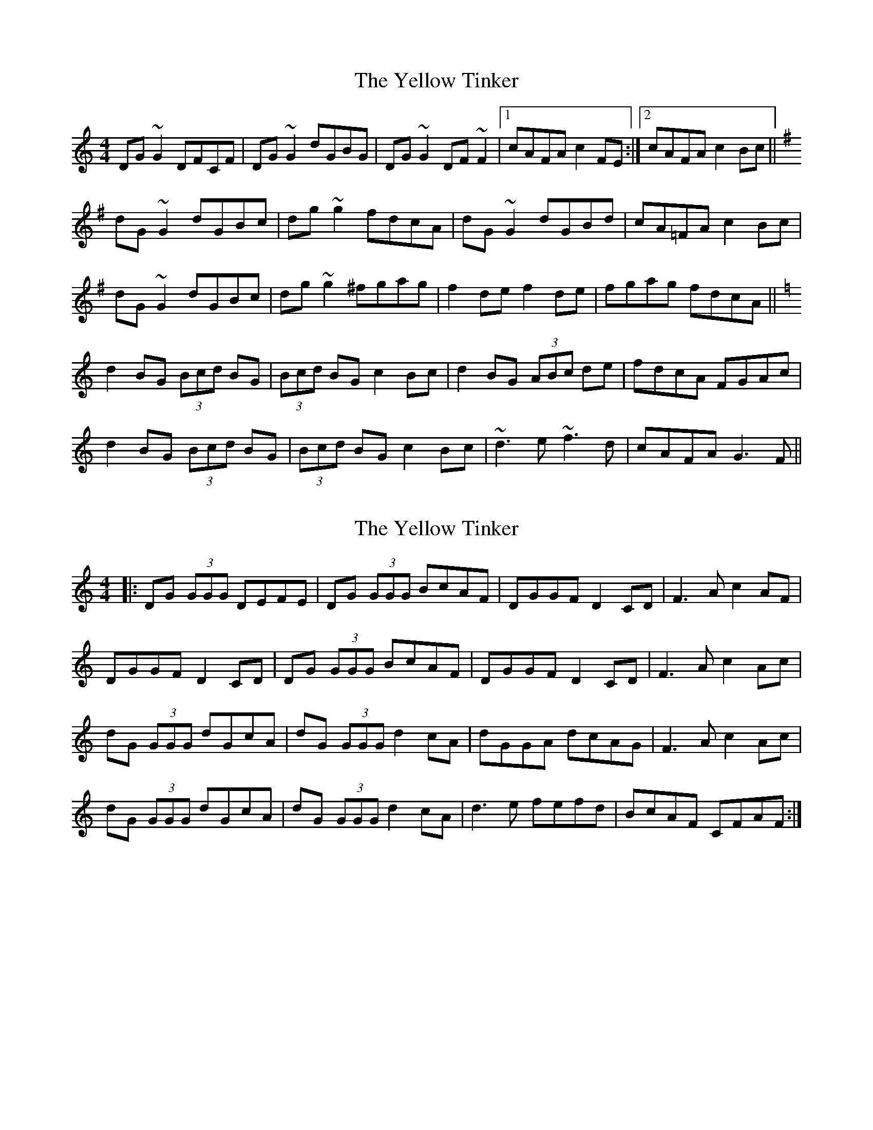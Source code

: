 X: 1
T: Yellow Tinker, The
Z: Dr. Dow
S: https://thesession.org/tunes/1554#setting1554
R: reel
M: 4/4
L: 1/8
K: Gmix
DG~G2 DFCF|DG~G2 dGBG|DG~G2 DF~F2|1 cAFA c2FE:|2 cAFA c2Bc||
K:G
dG~G2 dGBc|dg~g2 fdcA|dG~G2 dGBd|cA=FA c2Bc|
dG~G2 dGBc|dg~g2 ^fgag|f2de f2de|fgag fdcA||
K:Gmix
d2BG (3Bcd BG|(3Bcd BG c2Bc|d2BG (3ABc de|fdcA FGAc|
d2BG (3Bcd BG|(3Bcd BG c2Bc|~d3e ~f3d|cAFA G3F||
X: 2
T: Yellow Tinker, The
Z: violynnsey
S: https://thesession.org/tunes/1554#setting14950
R: reel
M: 4/4
L: 1/8
K: Gmix
|:DG (3GGG DEFE|DG (3GGG BcAF|DGGF D2CD|F3A c2AF|DGGF D2CD|DG (3GGG BcAF|DGGF D2CD|F3A c2Ac|dG (3GGG dGcA|dG (3GGG d2cA|dGGA dcAG|F3A c2Ac|dG (3GGG dGcA|dG (3GGG d2cA|d3e fefd|BcAF CFAF:|
X: 3
T: Yellow Tinker, The
Z: JACKB
S: https://thesession.org/tunes/1554#setting14951
R: reel
M: 4/4
L: 1/8
K: Gmaj
|:DGGF DEFA | DGGF dBcA | DGGF DEFA | cAFA c2 BA |DGGF DEFA | DGGF dBcA | DGGF DEFA | cAFA c4 |||:Bc| dG G2 dGBc | dg g2 fdcA | dG G2 dGBd | cAFA c2 Bc |dG G2 dGBc | dg g2 fgaf | g2 de fgaf | gbag fdcA |||:d2 BG (3Bcd BG | (3Bcd BG c2 BA | d2 BG (3Bcd BG | cAFA c2 Bc |d2 BG (3Bcd BG | (3Bcd BG c2 BA | dcde f3d | cAFA c3 ||
X: 4
T: Yellow Tinker, The
Z: arkle
S: https://thesession.org/tunes/1554#setting22308
R: reel
M: 4/4
L: 1/8
K: Gmix
DG~G2 DF~F2|DG~G2 dGcG| DGGF DCDF| cAFA c2AF:|
G2BG dGeG| G2BG ABcA|dG~G2 defd|cAFA c2Bc|dG~G2 eG~G2|dG~G2 ABcA|dcde fefd|cAFA c2AF|
X: 5
T: Yellow Tinker, The
Z: Ian Varley
S: https://thesession.org/tunes/1554#setting29259
R: reel
M: 4/4
L: 1/8
K: Gmix
|:DG~G2 DEFE | DG~G2 BdcA | DG~G2 DEFA | cAFA c2 BA |
|DG~G2 DEFE | DG~G2 B/c/dcA | DG~G2 DEFA | cAFA c2 Bc ||
||dG ~G2 B3c | dg g2 ^fdcA | dG ~G2 B3d | cAFA c2 Bc |
dG ~G2 ABBc | dg g2 ^fga^f | g2 de ^fga^f | gbag ^fdcA ||
||d2 BG (3Bcd BG | (3Bcd BG c2 BA | d2 BG Bcde | fdcA FG Bc |
d2 BG (3Bcd BG | (3Bcd BG c2 BA | ~d3e ~f3d | cA^FA G4 :||
X: 6
T: Yellow Tinker, The
Z: Thady Quill
S: https://thesession.org/tunes/1554#setting30461
R: reel
M: 4/4
L: 1/8
K: Gmix
||:DG (3G^FG D=F (3FEF | DG (3G^FG dGBG | DG (3G^FG D=F (3FEF | cAFA (3cec Bc :||
|| dG (3G^FG dGBc | dg (3g^fg edBc | dG (3G^FG dGBd | cAFA c2 Bc |
|dG (3G^FG dGBc | dg (3g^fg edBd | g2ef gaba |g2fd edBc ||
||d2 BG (3Bcd BG | (3Bcd BG c2 Bc | d2 BG GABd | fdcA FAce |
d2 BG (3Bcd BG | (3Bcd BG c2 Bc | d^cde f3d | cAFA G4 ||

